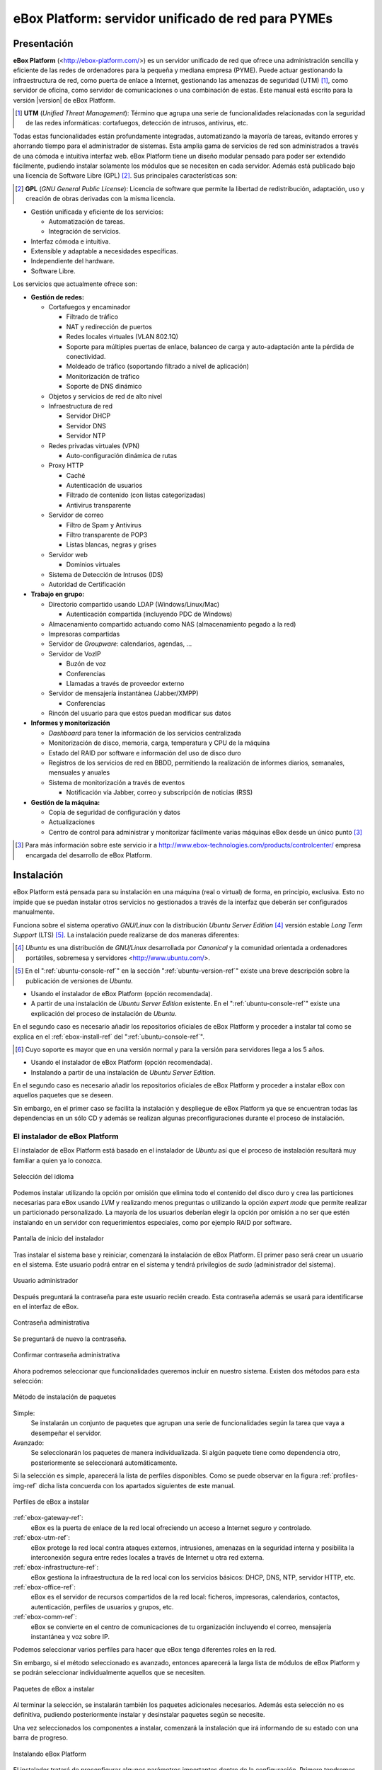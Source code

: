 ####################################################
 eBox Platform: servidor unificado de red para PYMEs
####################################################

.. sectionauthor:: José A. Calvo <jacalvo@ebox-platform.com>,
                   Isaac Clerencia <iclerencia@ebox-platform.com>,
                   Enrique J. Hernández <ejhernandez@ebox-platform.com>,
                   Víctor Jímenez <vjimenez@warp.es>,
                   Jorge Salamero <jsalamero@ebox-platform.com>,
                   Javier Uruen <juruen@ebox-platform.com>,

Presentación
************

**eBox Platform** (<http://ebox-platform.com/>) es un servidor unificado de
red que ofrece una administración sencilla y eficiente de
las redes de ordenadores para la pequeña y mediana empresa
(PYME). Puede actuar gestionando la infraestructura de red, como puerta de enlace a Internet,
gestionando las amenazas de seguridad (UTM) [#]_, como servidor de oficina, como
servidor de comunicaciones o una combinación de estas. Este
manual está escrito para la versión |version| de eBox Platform.

.. [#] **UTM** (*Unified Threat Management*): Término que agrupa una
       serie de funcionalidades relacionadas con la seguridad de las
       redes informáticas: cortafuegos, detección de intrusos, antivirus, etc.

Todas estas funcionalidades están profundamente integradas,
automatizando la mayoría de tareas, evitando errores y ahorrando tiempo para el
administrador de sistemas. Esta amplia gama de servicios de
red son administrados a través de una cómoda e intuitiva interfaz web.
eBox Platform tiene un diseño modular pensado para poder ser extendido
fácilmente, pudiendo instalar solamente los módulos que se necesiten en
cada servidor. Además está publicado bajo una licencia de Software Libre (GPL) [#f1]_. Sus
principales características son:

.. [#f1] **GPL** (*GNU General Public License*): Licencia de software que
         permite la libertad de redistribución, adaptación, uso y creación de
         obras derivadas con la misma licencia.

* Gestión unificada y eficiente de los servicios:

  * Automatización de tareas.
  * Integración de servicios.

* Interfaz cómoda e intuitiva.
* Extensible y adaptable a necesidades específicas.
* Independiente del hardware.
* Software Libre.

Los servicios que actualmente ofrece son:

* **Gestión de redes:**

  * Cortafuegos y encaminador

    * Filtrado de tráfico
    * NAT y redirección de puertos
    * Redes locales virtuales (VLAN 802.1Q)
    * Soporte para múltiples puertas de enlace, balanceo de carga y
      auto-adaptación ante la pérdida de conectividad.
    * Moldeado de tráfico (soportando filtrado a nivel de aplicación)
    * Monitorización de tráfico
    * Soporte de DNS dinámico

  * Objetos y servicios de red de alto nivel

  * Infraestructura de red

    * Servidor DHCP
    * Servidor DNS
    * Servidor NTP

  * Redes privadas virtuales (VPN)

    * Auto-configuración dinámica de rutas

  * Proxy HTTP

    * Caché
    * Autenticación de usuarios
    * Filtrado de contenido (con listas categorizadas)
    * Antivirus transparente

  * Servidor de correo

    * Filtro de Spam y Antivirus
    * Filtro transparente de POP3
    * Listas blancas, negras y grises

  * Servidor web

    * Dominios virtuales

  * Sistema de Detección de Intrusos (IDS)
  * Autoridad de Certificación


* **Trabajo en grupo:**

  * Directorio compartido usando LDAP (Windows/Linux/Mac)

    * Autenticación compartida (incluyendo PDC de Windows)

  * Almacenamiento compartido actuando como NAS (almacenamiento pegado a la
    red)
  * Impresoras compartidas
  * Servidor de *Groupware*: calendarios, agendas, ...
  * Servidor de VozIP

    * Buzón de voz
    * Conferencias
    * Llamadas a través de proveedor externo
  * Servidor de mensajería instantánea (Jabber/XMPP)

    * Conferencias
  * Rincón del usuario para que estos puedan modificar sus datos

* **Informes y monitorización**

  * *Dashboard* para tener la información de los servicios centralizada
  * Monitorización de disco, memoria, carga, temperatura y CPU de la máquina
  * Estado del RAID por software e información del uso de disco duro
  * Registros de los servicios de red en BBDD, permitiendo la
    realización de informes diarios, semanales, mensuales y anuales
  * Sistema de monitorización a través de eventos

    * Notificación vía Jabber, correo y subscripción de noticias (RSS)

* **Gestión de la máquina:**

  * Copia de seguridad de configuración y datos
  * Actualizaciones

  * Centro de control para administrar y monitorizar fácilmente varias máquinas
    eBox desde un único punto [#]_

.. [#] Para más información sobre este servicio ir a
       http://www.ebox-technologies.com/products/controlcenter/
       empresa encargada del desarrollo de eBox Platform.

Instalación
***********

eBox Platform está pensada para su instalación en una máquina
(real o virtual) de forma, en principio, exclusiva. Esto no impide que se puedan
instalar otros servicios no gestionados a través de la interfaz que deberán ser
configurados manualmente.

Funciona sobre el sistema operativo *GNU/Linux* con la distribución
*Ubuntu Server Edition* [#]_ versión estable *Long Term Support* (LTS)
[#]_.  La instalación puede realizarse de dos maneras diferentes:

.. [#] *Ubuntu* es una distribución de *GNU/Linux*
       desarrollada por *Canonical* y la comunidad orientada a ordenadores
       portátiles, sobremesa y servidores <http://www.ubuntu.com/>.

.. manual

.. [#] En el ":ref:`ubuntu-console-ref`" en la sección
       ":ref:`ubuntu-version-ref`" existe una breve
       descripción sobre la publicación de versiones de *Ubuntu*.

* Usando el instalador de eBox Platform (opción recomendada).
* A partir de una instalación de *Ubuntu Server
  Edition* existente. En el ":ref:`ubuntu-console-ref`" existe una
  explicación del proceso de instalación de *Ubuntu*.

En el segundo caso es necesario añadir los repositorios oficiales
de eBox Platform y proceder a instalar tal como se explica en el
:ref:`ebox-install-ref` del ":ref:`ubuntu-console-ref`".

.. endmanual

.. web

.. [#] Cuyo soporte es mayor que en una versión normal y para la
       versión para servidores llega a los 5 años.

* Usando el instalador de eBox Platform (opción recomendada).
* Instalando a partir de una instalación de *Ubuntu Server
  Edition*.

En el segundo caso es necesario añadir los repositorios oficiales
de eBox Platform y proceder a instalar eBox con aquellos paquetes que
se deseen.

.. endweb

Sin embargo, en el primer caso se facilita la instalación y
despliegue de eBox Platform ya que se encuentran todas las dependencias
en un sólo CD y además se realizan algunas preconfiguraciones durante el
proceso de instalación.

El instalador de eBox Platform
==============================

El instalador de eBox Platform está basado en el instalador de *Ubuntu* así
que el proceso de instalación resultará muy familiar a quien ya lo conozca.

.. figure:: images/intro/ebox_installer-language.png
   :scale: 50
   :alt: Selección del idioma
   :align: center

   Selección del idioma

Podemos instalar utilizando la opción por omisión que elimina todo el contenido
del disco duro y crea las particiones necesarias para eBox usando *LVM* y 
realizando menos preguntas o utilizando la opción *expert mode* que permite
realizar un particionado personalizado. La mayoría de los usuarios deberían
elegir la opción por omisión a no ser que estén instalando en un servidor
con requerimientos especiales, como por ejemplo RAID por software.

.. figure:: images/intro/ebox_installer-menu.png
   :scale: 50
   :alt: Pantalla de inicio del instalador
   :align: center

   Pantalla de inicio del instalador

Tras instalar el sistema base y reiniciar, comenzará la instalación de
eBox Platform. El primer paso será crear un usuario en el sistema. Este
usuario podrá entrar en el sistema y tendrá privilegios de *sudo*
(administrador del sistema).

.. figure:: images/intro/ebox_installer-user1.png
   :scale: 50
   :alt: Usuario administrador
   :align: center

   Usuario administrador

Después preguntará la contraseña para este usuario recién creado. Esta
contraseña además se usará para identificarse en el interfaz de eBox.

.. figure:: images/intro/ebox_installer-user2.png
   :scale: 50
   :alt: Contraseña administrativa
   :align: center

   Contraseña administrativa

Se preguntará de nuevo la contraseña.

.. figure:: images/intro/ebox_installer-user3.png
   :scale: 50
   :alt: Confirmar contraseña administrativa
   :align: center

   Confirmar contraseña administrativa

Ahora podremos seleccionar que funcionalidades queremos incluir en
nuestro sistema. Existen dos métodos para esta selección:

.. figure:: images/intro/ebox_installer-pkgsel.png
   :scale: 50
   :alt: Método de instalación de paquetes
   :align: center

   Método de instalación de paquetes

Simple:
  Se instalarán un conjunto de paquetes que agrupan una serie de
  funcionalidades según la tarea que vaya a desempeñar el servidor.
Avanzado:
  Se seleccionarán los paquetes de manera individualizada. Si
  algún paquete tiene como dependencia otro, posteriormente se
  seleccionará automáticamente.

Si la selección es simple, aparecerá la lista de perfiles
disponibles. Como se puede observar en la figura
:ref:`profiles-img-ref` dicha lista concuerda con los apartados
siguientes de este manual.

.. _profiles-img-ref:

.. figure:: images/intro/ebox_installer-pkgsimple.png
   :scale: 50
   :alt: Perfiles de eBox a instalar
   :align: center

   Perfiles de eBox a instalar

:ref:`ebox-gateway-ref`:
   eBox es la puerta de enlace de la red local ofreciendo un acceso
   a Internet seguro y controlado.
:ref:`ebox-utm-ref`:
   eBox protege la red local contra ataques externos, intrusiones,
   amenazas en la seguridad interna y posibilita la interconexión
   segura entre redes locales a través de Internet u otra red externa.
:ref:`ebox-infrastructure-ref`:
   eBox gestiona la infraestructura de la red local con los servicios
   básicos: DHCP, DNS, NTP, servidor HTTP, etc.
:ref:`ebox-office-ref`:
   eBox es el servidor de recursos compartidos de la red local: ficheros,
   impresoras, calendarios, contactos, autenticación, perfiles de
   usuarios y grupos, etc.
:ref:`ebox-comm-ref`:
   eBox se convierte en el centro de comunicaciones de
   tu organización incluyendo el correo, mensajería instantánea y voz
   sobre IP.

Podemos seleccionar varios perfiles para hacer que eBox tenga
diferentes roles en la red.         

Sin embargo, si el método seleccionado es avanzado, entonces aparecerá
la larga lista de módulos de eBox Platform y se podrán seleccionar
individualmente aquellos que se necesiten.

.. figure:: images/intro/ebox_installer-pkgadv.png
   :scale: 70
   :alt: Paquetes de eBox a instalar
   :align: center

   Paquetes de eBox a instalar

Al terminar la selección, se instalarán también los paquetes adicionales
necesarios. Además esta selección no es definitiva, pudiendo posteriormente
instalar y desinstalar paquetes según se necesite.

Una vez seleccionados los componentes a instalar, comenzará la
instalación que irá informando de su estado con una barra de progreso.

.. figure:: images/intro/ebox_installer-installing.png
   :scale: 70
   :alt: Instalando eBox Platform
   :align: center

   Instalando eBox Platform

El instalador tratará de preconfigurar algunos parámetros importantes dentro
de la configuración. Primero tendremos que seleccionar el tipo de servidor
para el modo de operación de *Usuarios y Grupos*. Si sólo vamos a tener un
servidor elegiremos :guilabel:`Un sólo servidor`. Si por el contrario estamos
desplegando una infraestructura maestro-esclavo o si queremos sincronizar
los usuarios con un Microsoft Windows Active Directory, elegiremos
:guilabel:`Avanzado`. Este paso aparecerá solamente si el módulo
**usuarios y grupos** está instalado.

.. figure:: images/intro/ebox_installer-server.png
   :scale: 70
   :alt: Tipo de servidor
   :align: center

   Tipo de servidor

También preguntará, si alguna de las interfaces de red es externa a la red local,
es decir, si va a ser utilizada para conectarse a Internet u otras redes externas.
Se aplicarán políticas estrictas para todo el tráfico entrante a través de
interfaces de red externas. Este paso aparecerá solamente si el módulo
de **red** está instalado y el servidor tiene más de una interfaz de red.

.. figure:: images/intro/ebox_installer-interfaces.png
   :scale: 70
   :alt: Selección de la interfaz de red externa
   :align: center

   Selección de la interfaz de red externa

Después, seguiremos con la configuración del correo, definiendo el principal
dominio virtual. Este paso solo presentará si hemos instalado el módulo de
**correo**.

.. figure:: images/intro/ebox_installer-vdomain.png
   :scale: 70
   :alt: Configuración del servidor de correo
   :align: center

   Configuración del servidor de correo

Una vez hayan sido respondidas estas preguntas, se realizará la
preconfiguración de cada uno de los módulos instalados preparados para
su utilización desde la interfaz web.

.. figure:: images/intro/ebox_installer-preconfiguring.png
   :scale: 50
   :alt: Preconfiguración de los paquetes
   :align: center

   Preconfiguración de los paquetes

Una vez terminado el proceso de instalación de eBox Platform, obtendremos
un interfaz gráfico con un navegador para autenticarnos en la interfaz
web de administración de eBox utilizando la contraseña introducida en los
primeros pasos del instalador.

.. figure:: images/intro/ebox_installer-desktop.png
   :scale: 50
   :alt: Interfaz web de administración de eBox
   :align: center

   Interfaz web de administración de eBox

La interfaz web de administración
*********************************

Una vez instalado eBox Platform, la dirección para acceder a la
interfaz web de administración es:

  https://direccion_de_red/ebox/

Donde *direccion_de_red* es la dirección IP o el nombre de la máquina donde está
instalado eBox que resuelve a esa dirección.

.. warning::

   Para acceder a la interfaz web se debe usar Mozilla Firefox, ya que
   otros navegadores como Microsoft Internet Explorer pueden dar problemas.

La primera pantalla solicita la contraseña del administrador:

.. image:: images/intro/01-login.png
   :scale: 50
   :alt: Entrada a la interfaz
   :align: center

Tras autenticarse aparece la interfaz de administración que se encuentra dividida en
tres partes fundamentales:

.. figure:: images/intro/02-homepage.png
   :scale: 50
   :alt: Pantalla principal
   :align: center

   Pantalla principal

Menú lateral izquierdo:
  Contiene los enlaces a todos los **servicios** que se pueden configurar
  mediante eBox Platform, separados por categorías. Cuando se ha seleccionado
  algún servicio en este menú puede aparecer un submenú para configurar
  cuestiones particulares de dicho servicio.

  .. figure:: images/intro/03-sidebar.png
     :scale: 50
     :alt: Menú lateral izquierdo
     :align: center

     Menú lateral izquierdo

Menú superior:
  Contiene las **acciones** para guardar los cambios realizados en el
  contenido y hacerlos efectivos, así como para el cierre de sesión.

  .. figure:: images/intro/04-topbar.png
     :alt: Menú superior
     :align: center

     Menú superior

Contenido principal:
  El contenido, que ocupa la parte central, comprende uno o varios formularios o
  tablas con información acerca de la **configuración del servicio**
  seleccionado a través del menú lateral izquierdo y sus submenús. En
  ocasiones, en la parte superior, aparecerá una barra de pestañas en la que
  cada pestaña representará una subsección diferente dentro de la sección a la
  que hemos accedido.

  .. figure:: images/intro/05-center-configure.png
     :scale: 50
     :alt: Formulario de configuración
     :align: center

     Formulario de configuración

*Dashboard*
===========

El *dashboard* es la pantalla inicial de la interfaz. Contiene una
serie de *widgets* configurables. En todo momento se pueden
reorganizar pulsando en los títulos y arrastrándolos.

.. figure:: images/intro/05-center-dashboard.png
   :scale: 70
   :alt: *Dashboard*
   :align: center

   *Dashboard*

Pulsando en :guilabel:`Configurar Widgets` la interfaz cambia,
permitiendo retirar y añadir nuevos *widgets*. Para añadir uno nuevo,
se busca en el menú superior y se arrastra a la parte central.

.. figure:: images/intro/05-center-dashboard-configure.png
   :scale: 90
   :alt: Configuración del *dashboard*
   :align: center

   Configuración del *dashboard*

Estado de los módulos
---------------------

Hay un *widget* muy importante dentro del *dashboard* que muestra el
estado de todos los módulos instalados en eBox.

.. figure:: images/intro/module-status-dashboard.png
   :scale: 50
   :alt: *Widget* de estado de los módulos
   :align: center

   *Widget* de estado de los módulos

La imagen muestra el estado para un servicio y una acción que se puede
ejecutar sobre él. Los estados disponibles son los siguientes:

Ejecutándose:
  Los demonios del servicio se están ejecutando para aceptar
  conexiones de los clientes. Se puede reiniciar el servicio usando
  :guilabel:`Reiniciar`.

Ejecutándose sin ser gestionado:
  Si no has configurado el servicio todavía, es posible encontrarlo
  ejecutando con la configuración por defecto de la distribución. Por
  tanto, no es gestionado por eBox hasta el momento.

Parado:
  Ha ocurrido algún problema ya que el servicio debería estar
  ejecutándose pero está parado por alguna razón. Para descubrirla, se
  deberían comprobar los ficheros de registro para el servicio o el
  fichero de registro de eBox mismo como describe la sección
  :ref:`ebox-working-ref`. Se puede intentar iniciar el servicio
  pinchando en :guilabel:`Arrancar`.

Deshabilitado:
  El servicio ha sido deshabilitado explícitamente por el
  administrador como se explica en :ref:`module-status-ref`.

Aplicando los cambios en la configuración
=========================================

Una particularidad importante del funcionamiento de eBox Platform es su forma
de hacer efectivas las configuraciones que hagamos en la interfaz. Para ello, primero
se tendrán que aceptar los cambios en el formulario actual, pero para
que estos cambios sean efectivos y se apliquen de forma permanente se
tendrá que presionar :guilabel:`Guardar Cambios` del menú
superior. Este botón cambiará a color rojo para indicarnos que hay
cambios sin guardar. Si no se sigue este procedimiento se perderán
todos los cambios que se hayan realizado a lo largo de la sesión al
finalizar ésta. Existen algunos casos especiales en los que no es
necesario guardar los cambios pero se avisa adecuadamente.

.. figure:: images/intro/06-savechanges.png
   :scale: 70
   :alt: Guardar Cambios
   :align: center

   Guardar Cambios

Además de esto, se pueden revertir los cambios. Por tanto si has
cambiado algo que no recuerdas o no estás seguro de hacerlo, siempre
puedes descartar los cambios de manera segura. Ten en cuenta que si
modificas la configuración de las interfaces de red o el puerto de
administración, puedes perder la conexión con eBox. Para recuperarla
quizás debas reescribir la URL en el navegador.

.. _module-status-ref:

Configuración del estado de los módulos
=======================================

Como se ha discutido previamente, eBox se construye modularmente. El
objetivo de la mayoría de módulos es gestionar servicios de red que
debes habilitar a través de :menuselection:`Estado del módulo`.

.. figure:: images/intro/module-status-conf.png
   :scale: 50
   :alt: Configuración del estado de los módulos
   :align: center

   Configuración del estado de los módulos


Cada módulo puede tener dependencias sobre otros para que
funcione. Por ejemplo, el servicio DHCP necesita que el módulo de red
esté habilitado para que pueda ofrecer direcciones IP a través de las
interfaces de red configuradas. Por tanto, las dependencias se
muestran en la columna :guilabel:`Depende`.

Habilitar un módulo por primera vez es conocido dentro de la *jerga*
eBox como **configurar** un módulo. Dicha configuración se realiza una
vez por módulo. Seleccionando la columna :guilabel:`Estado`, habilitas
o deshabilitas el módulo. Si es la primera vez, se presenta un diálogo
para completar una serie de acciones y modificaciones a ficheros que
implica la activación del módulo [#]_. Tras ello, puedes guardar los
cambios para llevar a acabo las modificaciones.

.. figure:: images/intro/dialog-module-status.png
   :scale: 50
   :alt: Diálogo de confirmación para **configurar** un módulo
   :align: center

   Diálogo de confirmación para **configurar** un módulo


.. [#] Este proceso es obligatorio para cumplir la política de Debian
   http://www.debian.org/doc/debian-policy/

.. _ebox-working-ref:

¿Cómo funciona eBox Platform?
*****************************

EBox Platform no es sólo una interfaz web que sirve para administrar
los servicios de red más comunes [#]_. Entre sus principales funciones
destaca el dar cohesión y unicidad a un conjunto de servicios de red
que de lo contrario funcionarían de forma independiente.

.. [#] Para mostrar la magnitud del proyecto, podemos consultar el
       sitio independiente **ohloh.net**, donde se hace un análisis
       extenso al código de eBox Platform en
       <http://www.ohloh.net/p/ebox/analyses/latest>.

.. figure:: images/intro/integration.png
   :scale: 70
   :alt: Integración de eBox Platform
   :align: center

Toda la configuración de cada uno de los servicios es escrita por eBox
de manera automática. Para ello utiliza un sistema de plantillas.
Con esta automatización se evitan los posibles errores cometidos de forma
manual y ahorra a los administradores el tener que conocer los
detalles de cada uno de los formatos de los ficheros de configuración
de cada servicio. Por tanto, no se deben editar los ficheros de
configuración originales del sistema ya que se sobreescribirían al
guardar cambios al estar gestionados automáticamente por eBox.

.. manual

En el apartado :ref:`ebox-internals-ref` existe una explicación más extensa acerca
del funcionamiento interno.

.. endmanual

Los informes de los eventos y posibles errores de eBox se
almacenan en el directorio `/var/log/ebox/` y se distribuyen en los
siguientes ficheros:

`/var/log/ebox/ebox.log`:
  Los errores relacionados con eBox Platform.
`/var/log/ebox/error.log`:
  Los errores relacionados con el servidor web de la interfaz.
`/var/log/ebox/access.log`:
  Los accesos al servidor web de la interfaz.

Si se quiere aumentar la información sobre algún error que se haya
producido, se puede habilitar el modo de depuración de errores a través
de la opción *debug* en el fichero `/etc/ebox/99ebox.conf`. Tras
habilitar esta opción se deberá reiniciar el servidor web de la
interfaz mediante `sudo /etc/init.d/ebox apache restart`.

Emplazamiento en la red
***********************

Configuración de la red local
=============================

eBox Platform puede utilizarse de dos maneras fundamentales:

* **Encaminador** y **filtro** de la conexión a internet.
* Servidor de los distintos servicios de red.

Ambas funcionalidades pueden combinarse en una misma máquina o
separarse en varias.

La figura :ref:`ebox-net-img-ref` escenifica las distintas ubicaciones que
puede tomar el servidor con eBox Platform dentro de la red, tanto
haciendo nexo de unión entre redes como un servidor dentro de la
propia red.

.. _ebox-net-img-ref:

.. figure:: images/intro/multiple.png
   :scale: 60
   :alt: Distintas ubicaciones en la red
   :align: center

   Distintas ubicaciones en la red

A lo largo de esta documentación se verá cómo configurar eBox Platform para
desempeñar un papel de puerta de enlace y encaminador. Y por supuesto también
veremos la configuración en los casos que actúe como un servidor más dentro de
la red.

Configuración de red con eBox Platform
======================================

Si colocamos el servidor en el interior de una red, lo más probable es que se nos
asigne una dirección IP a través del protocolo DHCP. A través de
:menuselection:`Red --> Interfaces` se puede acceder a cada una de las tarjetas de
red detectadas por el sistema y se puede configurar de manera estática (dirección
configurada manualmente), dinámica (dirección configurada por DHCP) o como
*Trunk 802.1Q*, para la creación de redes VLAN.

.. figure:: images/intro/07-networkinterfaces.png
   :scale: 60
   :alt: Configuración de interfaces de red
   :align: center

   Configuración de interfaces de red

Si configuramos la interfaz como estática podemos asociar una o más
:guilabel:`Interfaces Virtuales` a dicha interfaz real para servir direcciones IP
adicionales con lo que se podría atender a diferentes redes o a la misma con diferente
dirección.

.. figure:: images/intro/08-networkstatic.png
   :scale: 60
   :alt: Configuración estática de interfaces de red
   :align: center

   Configuración estática de interfaces de red

Si no se dispone de un *router* con soporte PPPoE, eBox puede gestionar
también este tipo de conexiones. Para ello, solo hay que seleccionar
:guilabel:`PPPoE` como :guilabel:`Método` e introducir el
:guilabel:`Nombre de usuario` y :guilabel:`Contraseña` proporcionado por el
proveedor de ADSL.

.. figure:: images/intro/networkppp.png
   :scale: 60
   :alt: Configuración PPPoE de interfaces de red
   :align: center

   Configuración PPPoE de interfaces de red

Para que eBox sea capaz de resolver nombres de dominio debemos indicarle la dirección de uno
o varios servidores de nombres en :menuselection:`Red --> DNS`.

.. figure:: images/intro/09-dns.png
   :scale: 80
   :alt: Configuración de servidores DNS
   :align: center

   Configuración de servidores DNS

Si tu conexión a *Internet* tiene una IP pública dinámica y quieres que un nombre
de dominio apunte a ella, se necesita un proveedor de DNS dinámico. eBox da
soporte para conectar con algunos de los proveedores de DNS dinámico más populares.

Para configurar un nombre de DNS dinámico en eBox desde :menuselection:`Red -->
DynDNS` selecciona el proveedor del servicio y configura el nombre de usuario,
contraseña y nombre de dominio que queremos actualizar cuando la dirección
pública cambie. Sólo resta :guilabel:`Activar DNS Dinámico` y :guilabel:`Guardar
Cambios`.

.. figure:: images/intro/dyndns.png
   :scale: 80
   :alt: Configuración de DNS Dinámico
   :align: center

   Configuración de DNS Dinámico

eBox se conecta al proveedor para conseguir la dirección IP pública
evitando cualquier traducción de dirección red que haya entre nosotros
e *Internet*. Si estamos utilizando esta funcionalidad en un escenario
con *multirouter* [#]_, no hay que olvidar crear una regla que haga que
las conexiones al proveedor use siempre la misma puerta de enlace.

.. [#] Acude a :ref:`multigw-section-ref` para obtener más detalles.

Diagnóstico de redes
====================

Para ver si hemos configurado bien nuestra red podemos utilizar las herramientas
de :menuselection:`Red --> Diagnóstico`.

.. figure:: images/intro/10-diagnotics.png
   :scale: 50
   :alt: Herramientas de diagnóstico de redes
   :align: center

   Herramientas de diagnóstico de redes

**ping** es una herramienta que utiliza el protocolo de diagnóstico de redes ICMP
para observar la conectividad hasta una máquina remota mediante una sencilla
conversación entre ambas.

.. figure:: images/intro/10-diagnotics-ping.png
   :scale: 80
   :alt: Herramienta ping
   :align: center

   Herramienta **ping**

Adicionalmente disponemos de la herramienta **traceroute** que se encarga
de trazar los paquetes encaminados a través de las distintas redes hasta
llegar a una máquina remota determinada. Con esta herramienta podemos ver
el camino que siguen los paquetes para diagnósticos más avanzados.

.. figure:: images/intro/10-diagnostics-trace.png
   :scale: 80
   :alt: Herramienta traceroute
   :align: center

   Herramienta **traceroute**

Y también contamos con la herramienta **dig** que se utiliza para comprobar
el correcto funcionamiento del servicio de resolución de nombres.

.. figure:: images/intro/10-diagnotics-dig.png
   :scale: 80
   :alt: Herramienta dig
   :align: center

   Herramienta **dig**


Ejemplo práctico A
------------------

Vamos a configurar eBox para que obtenga la configuración de la red mediante
DHCP.

Para ello:

#. **Acción:**
   Acceder a la interfaz de eBox, entrar en :menuselection:`Red --> Interfaces` y
   seleccionar para la interfaz de red *eth0* el Método *DHCP*.
   Pulsar el botón :guilabel:`Cambiar`.

   Efecto:
     Se ha activado el botón :guilabel:`Guardar Cambios` y la interfaz de red mantiene
     los datos introducidos.

#. **Acción:**
   Entrar en :menuselection:`Estado del módulo` y
   activar el módulo **Red**, para ello marcar su casilla en la columna
   :guilabel:`Estado`.

   Efecto:
     eBox solicita permiso para sobreescribir algunos ficheros.

#. **Acción:**
   Leer los cambios de cada uno de los ficheros que van a ser modificados y
   otorgar permiso a eBox para sobreescribirlos.

   Efecto:
     Se ha activado el botón :guilabel:`Guardar Cambios` y algunos módulos que dependen
     de **red** ahora pueden ser activados.

#. **Acción:**
   Guardar los cambios.

   Efecto:
     eBox muestra el progreso mientras aplica los cambios. Una vez que ha
     terminado lo muestra.

     Ahora eBox gestiona la configuración de la red.

#. **Acción:**
   Acceder a :menuselection:`Red --> Herramientas de
   Diagnóstico`. Hacer ping a ebox-platform.com.

   Efecto:
     Se muestran como resultado tres intentos satisfactorios de conexión con
     el servidor de internet.

#. **Acción:**
   Acceder a :menuselection:`Red --> Herramientas de
   Diagnóstico`. Hacer ping a una eBox de un compañero de aula.

   Efecto:
     Se muestran como resultado tres intentos satisfactorios de conexión con
     la máquina.

#. **Acción:**
   Acceder a :menuselection:`Red --> Herramientas Diagnóstico`. Ejecutar
   traceroute hacia ebox-technologies.com.

   Efecto:
     Se muestra como resultado la serie de máquinas que un paquete recorre
     hasta llegar a la máquina destino.

Ejemplo práctico B
------------------

Para el resto de ejercicios del manual es una buena práctica habilitar
los registros.

Para ello:

#. **Acción:**
   Acceder a la interfaz de eBox, entrar en :menuselection:`Estado del módulo` y
   activar el módulo **Registros**, para ello marcar su casilla en la columna
   :guilabel:`Estado`.

   Efecto:
     eBox solicita permiso para realizar una serie de acciones.

#. **Acción:**
   Leer los acciones que va a realizar eBox y aceptarlas.

   Efecto:
     Se ha activado el botón :guilabel:`Guardar Cambios`.

#. **Acción:**
   Guardar los cambios.

   Efecto:
     eBox muestra el progreso mientras aplica los cambios. Una vez que ha
     terminado lo muestra.

     Ahora eBox tiene los registros activados. Puedes echar un vistazo
     en :menuselection:`Registros --> Consultar registros`. De todas
     maneras, en la sección :ref:`logs-ref`.
